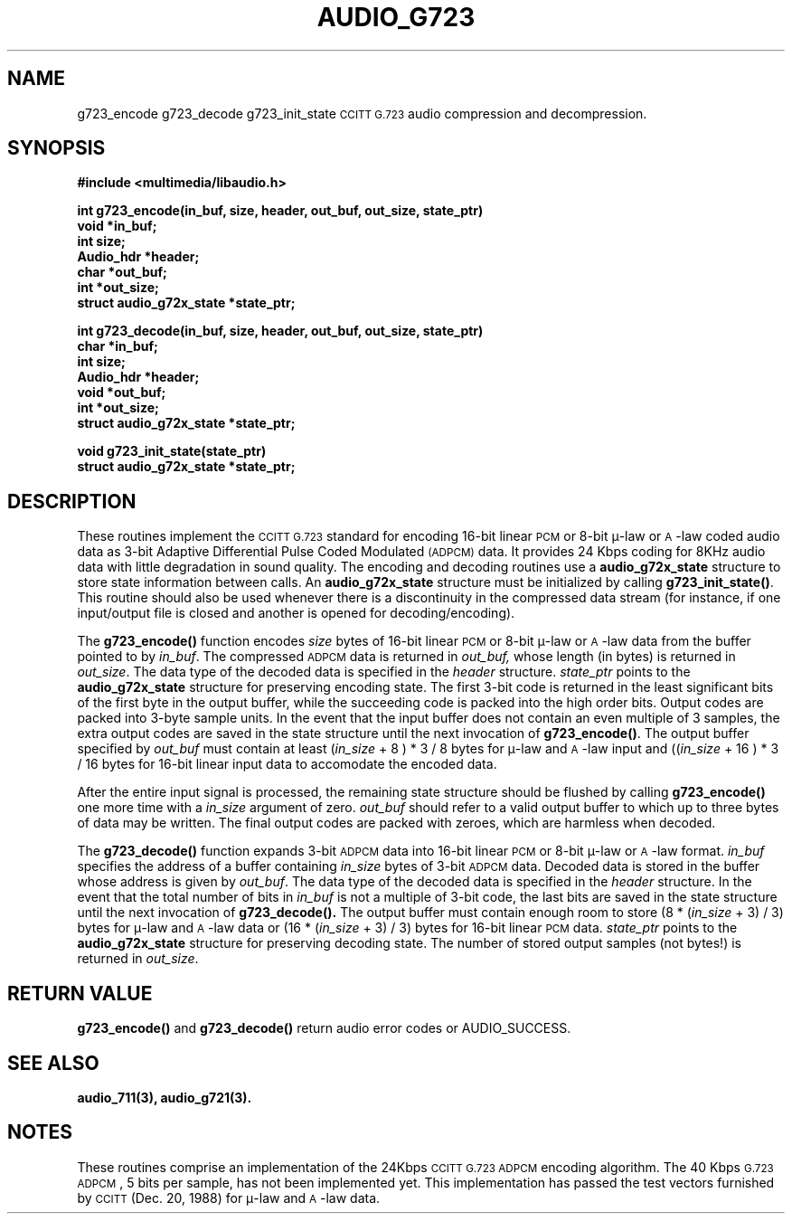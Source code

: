 .\" @(#)audio_g723.3	1.3	92/12/09 SMI
.ds Dc	12/09/92
.TH AUDIO_G723 3 "\*(Dc" ""  "Audio Library"
.SH NAME
g723_encode g723_decode g723_init_state
.SM CCITT
.SM G.723
audio compression and decompression.
.SH SYNOPSIS
.nf
.B #include <multimedia/libaudio.h>
.LP
.B int g723_encode(in_buf, size, header, out_buf, out_size, state_ptr)
.B void *in_buf;
.B int size;
.B Audio_hdr *header;
.B char *out_buf;
.B int *out_size;
.B struct audio_g72x_state *state_ptr;
.LP
.B int g723_decode(in_buf, size, header, out_buf, out_size, state_ptr)
.B char *in_buf;
.B int size;
.B Audio_hdr *header;
.B void *out_buf;
.B int *out_size;
.B struct audio_g72x_state *state_ptr;
.LP
.B void g723_init_state(state_ptr)
.B struct audio_g72x_state *state_ptr;
.fi
.SH DESCRIPTION
.LP
These routines implement the 
.SM CCITT
.SM G.723
standard for encoding 16-bit linear \s-1PCM\s0 or 8-bit \(*m-law or \s-1A\s0-law coded
audio data as 3-bit Adaptive Differential Pulse Coded Modulated 
.SM (ADPCM)
data.
It provides 24 Kbps coding for 8KHz audio data with little degradation
in sound quality.
The encoding and decoding routines use a \fBaudio_g72x_state\fP structure
to store state information between calls.
An \fBaudio_g72x_state\fP structure must be initialized by calling
\fBg723_init_state(\|)\fP.
This routine should also be used whenever there is a discontinuity in the
compressed data stream (for instance, if one input/output file is closed and
another is opened for decoding/encoding).
.LP
The \fBg723_encode(\|)\fP function encodes \fIsize\fP bytes of 16-bit linear
\s-1PCM\s0 or 8-bit \(*m-law or \s-1A\s0-law data from the buffer pointed to
by \fIin_buf\fP.
The compressed
.SM ADPCM
data is returned in 
.IR out_buf,
whose length (in bytes) is returned in \fIout_size\fP.
The data type of the decoded data is specified in the \fIheader\fP structure.
.IR state_ptr
points to the
.B audio_g72x_state
structure for preserving encoding state.
The first 3-bit code is returned in the least significant bits of the first
byte in the output buffer,
while the succeeding code is packed into the high order bits.
Output codes are packed into 3-byte sample units.
In the event that the input buffer does not contain an even multiple of
3 samples,
the extra output codes are
saved in the state structure until the next invocation of
.BR g723_encode(\|) .
The output buffer specified by \fIout_buf\fP must contain at least
(\fIin_size\fP + 8 ) * 3 / 8 bytes for \(*m-law and \s-1A\s0-law input
and ((\fIin_size\fP + 16 ) * 3 / 16 bytes for 16-bit linear input data
to accomodate the encoded data.
.LP
After the entire input signal is processed, the remaining state structure
should be flushed by calling \fBg723_encode(\|)\fP one more time with
a \fIin_size\fP argument of zero.
\fIout_buf\fP should refer to a valid output buffer to which up to three
bytes of data may be written.  The final output codes are packed with
zeroes, which are harmless when decoded.
.LP
The \fBg723_decode(\|)\fP function expands 3-bit \s-1ADPCM\s0 data into 16-bit
linear \s-1PCM\s0 or 8-bit \(*m-law or \s-1A\s0-law format.
\fIin_buf\fP specifies the address of a buffer containing \fIin_size\fP
bytes of 3-bit \s-1ADPCM\s0 data.
Decoded data is stored in the buffer whose address is given by \fIout_buf\fP.
The data type of the decoded data is specified in the \fIheader\fP structure.
In the event that the total number of bits in \fIin_buf\fP is not a multiple
of 3-bit code, the last bits are saved in the state
structure until the next invocation of
.B g723_decode(\|).
The output buffer must contain enough room to store
(8 * (\fIin_size\fP + 3) / 3) bytes for \(*m-law and \s-1A\s0-law data or
(16 * (\fIin_size\fP + 3) / 3) bytes for 16-bit linear \s-1PCM\s0 data.
.IR state_ptr
points to the
.B audio_g72x_state
structure for preserving decoding state.
The number of stored output samples (not bytes!) is returned in
\fIout_size\fP.
.LP
.SH RETURN VALUE
.LP
.B g723_encode(\|)
and
.B g723_decode(\|)
return audio error codes or AUDIO_SUCCESS.
.LP
.SH SEE ALSO
.LP
.B audio_711(3), audio_g721(3).
.LP
.SH NOTES
.LP
These routines comprise an implementation of the 24Kbps
.SM CCITT
.SM G.723
.SM ADPCM
encoding algorithm.
The 40 Kbps \s-1G.723 ADPCM\s0, 5 bits per sample, has not been implemented yet.
This implementation has passed the test vectors furnished by
.SM CCITT
(Dec. 20, 1988) for \(*m-law and \s-1A\s0-law data.

